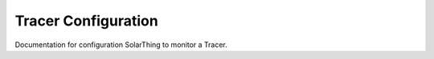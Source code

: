 Tracer Configuration
====================

Documentation for configuration SolarThing to monitor a Tracer.
